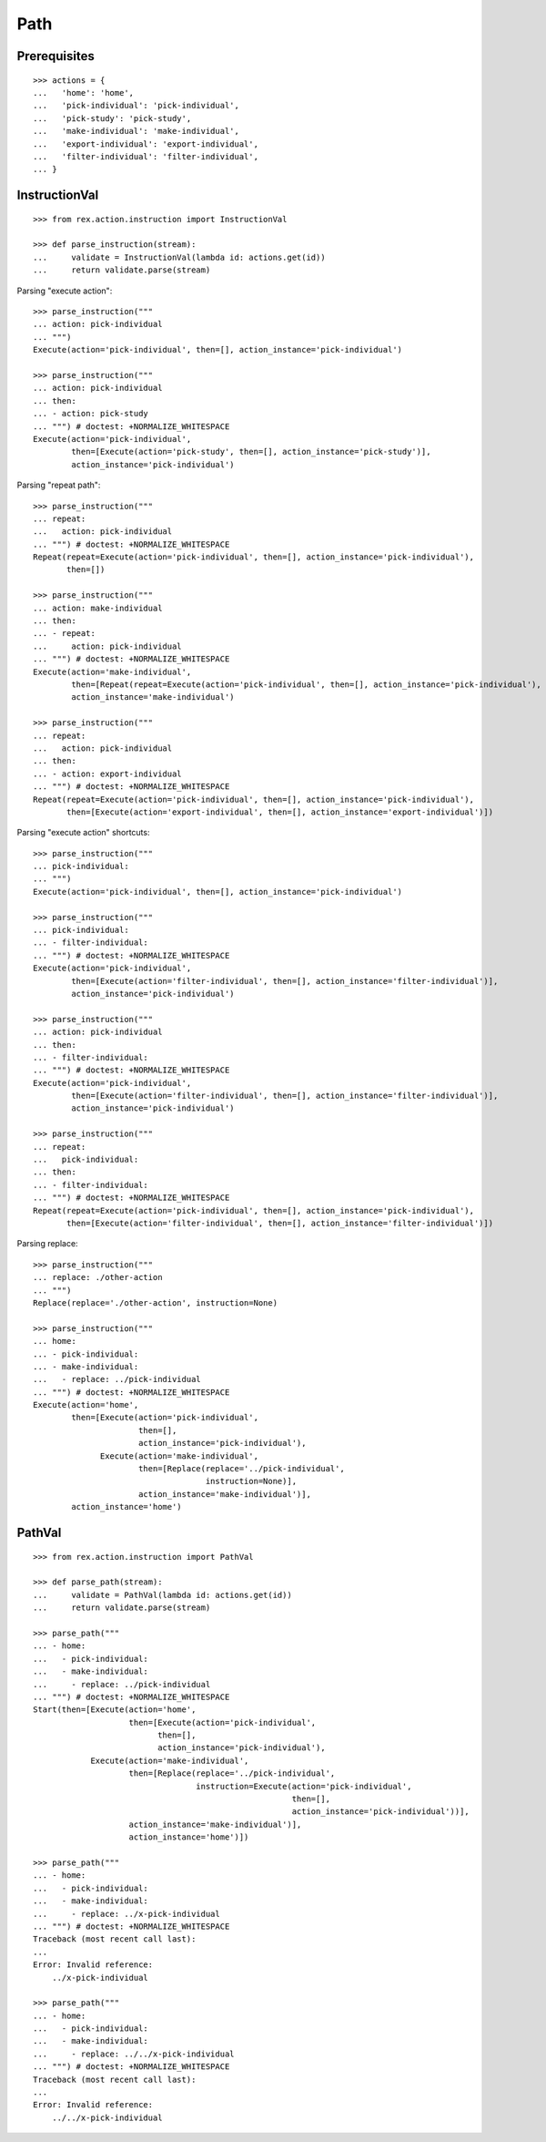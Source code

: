 Path
====

Prerequisites
-------------

::

  >>> actions = {
  ...   'home': 'home',
  ...   'pick-individual': 'pick-individual',
  ...   'pick-study': 'pick-study',
  ...   'make-individual': 'make-individual',
  ...   'export-individual': 'export-individual',
  ...   'filter-individual': 'filter-individual',
  ... }


InstructionVal
--------------

::

  >>> from rex.action.instruction import InstructionVal

  >>> def parse_instruction(stream):
  ...     validate = InstructionVal(lambda id: actions.get(id))
  ...     return validate.parse(stream)

Parsing "execute action"::

  >>> parse_instruction("""
  ... action: pick-individual
  ... """)
  Execute(action='pick-individual', then=[], action_instance='pick-individual')

  >>> parse_instruction("""
  ... action: pick-individual
  ... then:
  ... - action: pick-study
  ... """) # doctest: +NORMALIZE_WHITESPACE
  Execute(action='pick-individual',
          then=[Execute(action='pick-study', then=[], action_instance='pick-study')],
          action_instance='pick-individual')

Parsing "repeat path"::

  >>> parse_instruction("""
  ... repeat:
  ...   action: pick-individual
  ... """) # doctest: +NORMALIZE_WHITESPACE
  Repeat(repeat=Execute(action='pick-individual', then=[], action_instance='pick-individual'),
         then=[])

  >>> parse_instruction("""
  ... action: make-individual
  ... then:
  ... - repeat:
  ...     action: pick-individual
  ... """) # doctest: +NORMALIZE_WHITESPACE
  Execute(action='make-individual',
          then=[Repeat(repeat=Execute(action='pick-individual', then=[], action_instance='pick-individual'), then=[])],
          action_instance='make-individual')

  >>> parse_instruction("""
  ... repeat:
  ...   action: pick-individual
  ... then:
  ... - action: export-individual
  ... """) # doctest: +NORMALIZE_WHITESPACE
  Repeat(repeat=Execute(action='pick-individual', then=[], action_instance='pick-individual'),
         then=[Execute(action='export-individual', then=[], action_instance='export-individual')])

Parsing "execute action" shortcuts::

  >>> parse_instruction("""
  ... pick-individual:
  ... """)
  Execute(action='pick-individual', then=[], action_instance='pick-individual')

  >>> parse_instruction("""
  ... pick-individual:
  ... - filter-individual:
  ... """) # doctest: +NORMALIZE_WHITESPACE
  Execute(action='pick-individual',
          then=[Execute(action='filter-individual', then=[], action_instance='filter-individual')],
          action_instance='pick-individual')

  >>> parse_instruction("""
  ... action: pick-individual
  ... then:
  ... - filter-individual:
  ... """) # doctest: +NORMALIZE_WHITESPACE
  Execute(action='pick-individual',
          then=[Execute(action='filter-individual', then=[], action_instance='filter-individual')],
          action_instance='pick-individual')

  >>> parse_instruction("""
  ... repeat:
  ...   pick-individual:
  ... then:
  ... - filter-individual:
  ... """) # doctest: +NORMALIZE_WHITESPACE
  Repeat(repeat=Execute(action='pick-individual', then=[], action_instance='pick-individual'),
         then=[Execute(action='filter-individual', then=[], action_instance='filter-individual')])

Parsing replace::

  >>> parse_instruction("""
  ... replace: ./other-action
  ... """)
  Replace(replace='./other-action', instruction=None)

  >>> parse_instruction("""
  ... home:
  ... - pick-individual:
  ... - make-individual:
  ...   - replace: ../pick-individual
  ... """) # doctest: +NORMALIZE_WHITESPACE
  Execute(action='home',
          then=[Execute(action='pick-individual',
                        then=[],
                        action_instance='pick-individual'),
                Execute(action='make-individual',
                        then=[Replace(replace='../pick-individual',
                                      instruction=None)],
                        action_instance='make-individual')],
          action_instance='home')

PathVal
-------

::

  >>> from rex.action.instruction import PathVal

  >>> def parse_path(stream):
  ...     validate = PathVal(lambda id: actions.get(id))
  ...     return validate.parse(stream)

  >>> parse_path("""
  ... - home:
  ...   - pick-individual:
  ...   - make-individual:
  ...     - replace: ../pick-individual
  ... """) # doctest: +NORMALIZE_WHITESPACE
  Start(then=[Execute(action='home',
                      then=[Execute(action='pick-individual',
                            then=[],
                            action_instance='pick-individual'),
              Execute(action='make-individual',
                      then=[Replace(replace='../pick-individual',
                                    instruction=Execute(action='pick-individual',
                                                        then=[],
                                                        action_instance='pick-individual'))],
                      action_instance='make-individual')],
                      action_instance='home')])

  >>> parse_path("""
  ... - home:
  ...   - pick-individual:
  ...   - make-individual:
  ...     - replace: ../x-pick-individual
  ... """) # doctest: +NORMALIZE_WHITESPACE
  Traceback (most recent call last):
  ...
  Error: Invalid reference:
      ../x-pick-individual

  >>> parse_path("""
  ... - home:
  ...   - pick-individual:
  ...   - make-individual:
  ...     - replace: ../../x-pick-individual
  ... """) # doctest: +NORMALIZE_WHITESPACE
  Traceback (most recent call last):
  ...
  Error: Invalid reference:
      ../../x-pick-individual
